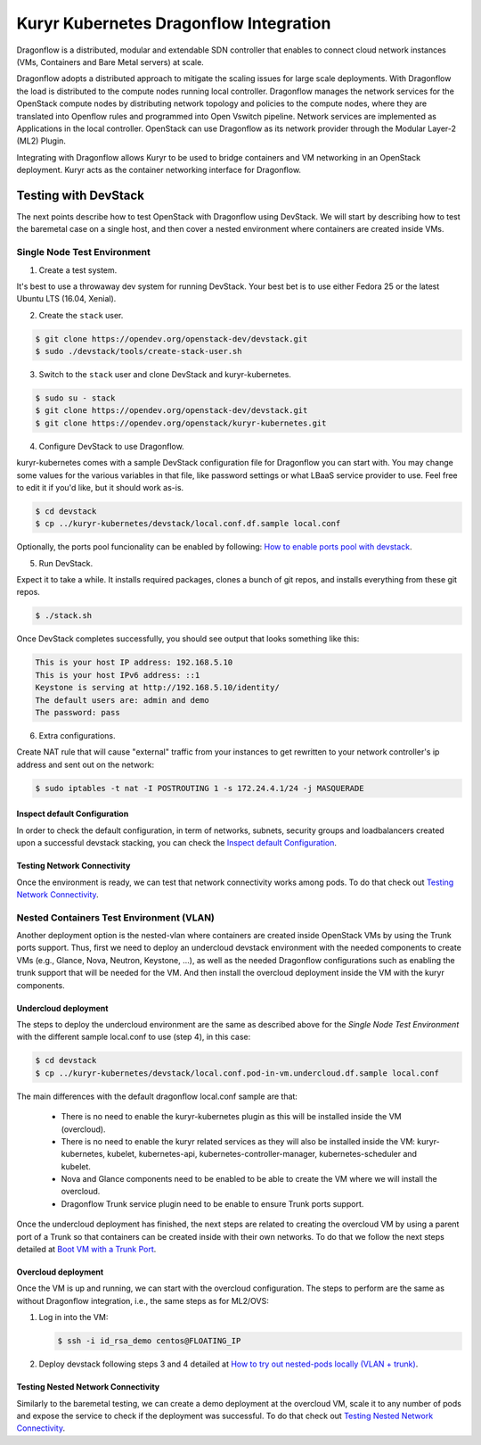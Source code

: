 =======================================
Kuryr Kubernetes Dragonflow Integration
=======================================

Dragonflow  is a distributed, modular and extendable SDN controller that
enables to connect cloud network instances (VMs, Containers and Bare Metal
servers) at scale.

Dragonflow adopts a distributed approach to mitigate the scaling issues for
large scale deployments. With Dragonflow the load is distributed to the compute
nodes running local controller. Dragonflow manages the network services for
the OpenStack compute nodes by distributing network topology and policies to
the compute nodes, where they are translated into Openflow rules and programmed
into Open Vswitch pipeline. Network services are implemented as Applications in
the local controller. OpenStack can use Dragonflow as its network provider
through the Modular Layer-2 (ML2) Plugin.

Integrating with Dragonflow allows Kuryr to be used to bridge containers and
VM networking in an OpenStack deployment. Kuryr acts as the container
networking interface for Dragonflow.


Testing with DevStack
---------------------

The next points describe how to test OpenStack with Dragonflow using DevStack.
We will start by describing how to test the baremetal case on a single host,
and then cover a nested environment where containers are created inside VMs.


Single Node Test Environment
~~~~~~~~~~~~~~~~~~~~~~~~~~~~

1. Create a test system.

It's best to use a throwaway dev system for running DevStack. Your best bet is
to use either Fedora 25 or the latest Ubuntu LTS (16.04, Xenial).

2. Create the ``stack`` user.

.. code-block:: console

   $ git clone https://opendev.org/openstack-dev/devstack.git
   $ sudo ./devstack/tools/create-stack-user.sh

3. Switch to the ``stack`` user and clone DevStack and kuryr-kubernetes.

.. code-block:: console

   $ sudo su - stack
   $ git clone https://opendev.org/openstack-dev/devstack.git
   $ git clone https://opendev.org/openstack/kuryr-kubernetes.git

4. Configure DevStack to use Dragonflow.

kuryr-kubernetes comes with a sample DevStack configuration file for Dragonflow
you can start with. You may change some values for the various variables in
that file, like password settings or what LBaaS service provider to use.
Feel free to edit it if you'd like, but it should work as-is.

.. code-block:: console

   $ cd devstack
   $ cp ../kuryr-kubernetes/devstack/local.conf.df.sample local.conf


Optionally, the ports pool funcionality can be enabled by following:
`How to enable ports pool with devstack`_.

5. Run DevStack.

Expect it to take a while. It installs required packages, clones a bunch
of git repos, and installs everything from these git repos.

.. code-block:: console

   $ ./stack.sh


Once DevStack completes successfully, you should see output that looks
something like this:

.. code-block:: console

   This is your host IP address: 192.168.5.10
   This is your host IPv6 address: ::1
   Keystone is serving at http://192.168.5.10/identity/
   The default users are: admin and demo
   The password: pass


6. Extra configurations.

Create NAT rule that will cause "external" traffic from your instances to get
rewritten to your network controller's ip address and sent out on the network:

.. code-block:: console

   $ sudo iptables -t nat -I POSTROUTING 1 -s 172.24.4.1/24 -j MASQUERADE


Inspect default Configuration
+++++++++++++++++++++++++++++

In order to check the default configuration, in term of networks, subnets,
security groups and loadbalancers created upon a successful devstack stacking,
you can check the `Inspect default Configuration`_.


Testing Network Connectivity
++++++++++++++++++++++++++++

Once the environment is ready, we can test that network connectivity works
among pods. To do that check out `Testing Network Connectivity`_.


Nested Containers Test Environment (VLAN)
~~~~~~~~~~~~~~~~~~~~~~~~~~~~~~~~~~~~~~~~~

Another deployment option is the nested-vlan where containers are created
inside OpenStack VMs by using the Trunk ports support. Thus, first we need to
deploy an undercloud devstack environment with the needed components to
create VMs (e.g., Glance, Nova, Neutron, Keystone, ...), as well as the needed
Dragonflow configurations such as enabling the trunk support that will be
needed for the VM. And then install the overcloud deployment inside the VM with
the kuryr components.


Undercloud deployment
+++++++++++++++++++++

The steps to deploy the undercloud environment are the same as described above
for the `Single Node Test Environment` with the different sample local.conf to
use (step 4), in this case:

.. code-block:: console

   $ cd devstack
   $ cp ../kuryr-kubernetes/devstack/local.conf.pod-in-vm.undercloud.df.sample local.conf

The main differences with the default dragonflow local.conf sample are that:

    - There is no need to enable the kuryr-kubernetes plugin as this will be
      installed inside the VM (overcloud).

    - There is no need to enable the kuryr related services as they will also
      be installed inside the VM: kuryr-kubernetes, kubelet,
      kubernetes-api, kubernetes-controller-manager, kubernetes-scheduler and
      kubelet.

    - Nova and Glance components need to be enabled to be able to create the VM
      where we will install the overcloud.

    - Dragonflow Trunk service plugin need to be enable to ensure Trunk ports
      support.


Once the undercloud deployment has finished, the next steps are related to
creating the overcloud VM by using a parent port of a Trunk so that containers
can be created inside with their own networks. To do that we follow the next
steps detailed at `Boot VM with a Trunk Port`_.


Overcloud deployment
++++++++++++++++++++

Once the VM is up and running, we can start with the overcloud configuration.
The steps to perform are the same as without Dragonflow integration, i.e., the
same steps as for ML2/OVS:

1. Log in into the VM:

   .. code-block:: console

      $ ssh -i id_rsa_demo centos@FLOATING_IP

2. Deploy devstack following steps 3 and 4 detailed at
   `How to try out nested-pods locally (VLAN + trunk)`_.



Testing Nested Network Connectivity
+++++++++++++++++++++++++++++++++++

Similarly to the baremetal testing, we can create a demo deployment at the
overcloud VM, scale it to any number of pods and expose the service to check if
the deployment was successful. To do that check out
`Testing Nested Network Connectivity`_.


.. _How to enable ports pool with devstack: https://docs.openstack.org/kuryr-kubernetes/latest/installation/devstack/ports-pool.html
.. _Inspect default Configuration: https://docs.openstack.org/kuryr-kubernetes/latest/installation/default_configuration.html
.. _Testing Network Connectivity: https://docs.openstack.org/kuryr-kubernetes/latest/installation/testing_connectivity.html
.. _Boot VM with a Trunk Port: https://docs.openstack.org/kuryr-kubernetes/latest/installation/trunk_ports.html
.. _How to try out nested-pods locally (VLAN + trunk): https://docs.openstack.org/kuryr-kubernetes/latest/installation/devstack/nested-vlan.html
.. _Testing Nested Network Connectivity: https://docs.openstack.org/kuryr-kubernetes/latest/installation/testing_nested_connectivity.html
